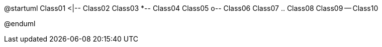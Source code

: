 @startuml
Class01 <|-- Class02
Class03 *-- Class04
Class05 o-- Class06
Class07 .. Class08
Class09 -- Class10

@enduml

